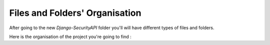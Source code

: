 Files and Folders' Organisation
================

After going to the new `Django-SecurityAPI` folder you'll will have different types of files and folders.

Here is the organisation of the project you're going to find :

+--------------------------------------------+-------------------------------------------------------------------+
|**Files & Folders**                         |                                                   **Description** |
+============================================+===================================================================+
|/application                                |     The folder that contains `settings.py` and `local settings.py`|
+--------------------------------------------+-------------------------------------------------------------------+
|/api                                        |      The main folder : defines the code base of this app.         |
+--------------------------------------------+-------------------------------------------------------------------+
|/functions                                  |      A folder that contains some functions that can be used later |
+--------------------------------------------+-------------------------------------------------------------------+
|/registration                              |A folder that contains some templates for the login page (optionnal)|
+--------------------------------------------+-------------------------------------------------------------------+
|manage.py                                   |   The main file Django uses to run the server, to manage database.|
+--------------------------------------------+-------------------------------------------------------------------+
|requirements.txt                            |                     The packages our App needs to work            |
+--------------------------------------------+-------------------------------------------------------------------+
|runtime.txt                                 |                     The version of Python to use on for Heroku    |
+--------------------------------------------+-------------------------------------------------------------------+
|app.json       |    "[a manifest format for describing web apps](https://devcenter.heroku.com/articles/app-json-schema)"   |
+--------------------------------------------+-------------------------------------------------------------------+
|*.bat                                       |       Some Windows scripts used as alias for some django commands |
+--------------------------------------------+-------------------------------------------------------------------+
|.env.dist                                   |  A template of the file that describe some environnement variables|
+--------------------------------------------+-------------------------------------------------------------------+
|Procfile & Procfile.windows     |    If you user Heroku only : describe actions the dynos have to do (optionnal)|
+--------------------------------------------+-------------------------------------------------------------------+
